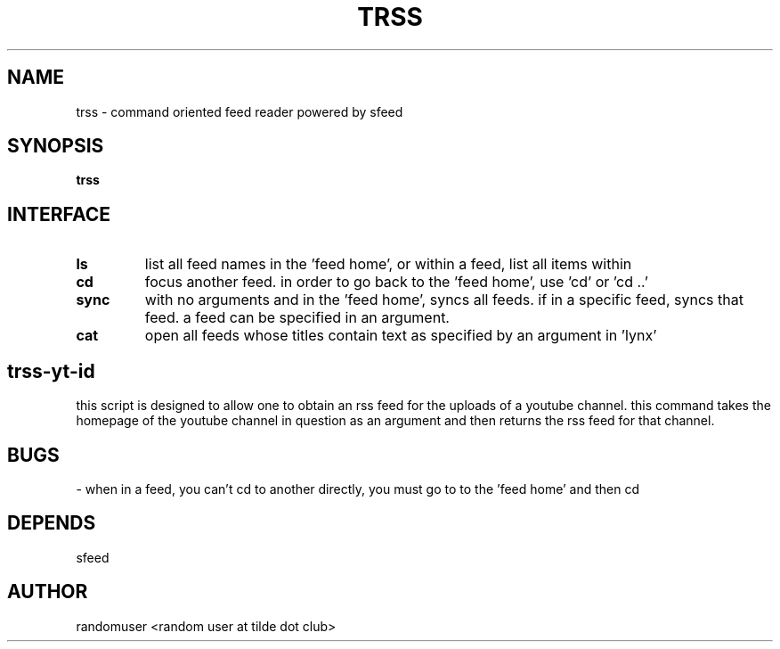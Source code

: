 .TH TRSS 1 trss
.SH NAME
trss \- command oriented feed reader powered by sfeed
.SH SYNOPSIS
.B trss
.SH INTERFACE
.TP
.B ls
list all feed names in the 'feed home', or within a feed, list all items within
.TP
.B cd
focus another feed. in order to go back to the 'feed home', use 'cd' or 'cd ..'
.TP
.B sync
with no arguments and in the 'feed home', syncs all feeds. if in a specific feed, syncs that feed. a feed can be specified in an argument.
.TP
.B cat
open all feeds whose titles contain text as specified by an argument in 'lynx'

.SH trss-yt-id
this script is designed to allow one to obtain an rss feed for the uploads of a youtube channel. this command takes the homepage of the youtube channel in question as an argument and then returns the rss feed for that channel.

.SH BUGS
- when in a feed, you can't cd to another directly, you must go to to the 'feed home' and then cd

.SH DEPENDS
sfeed

.SH AUTHOR
randomuser <random user at tilde dot club>
